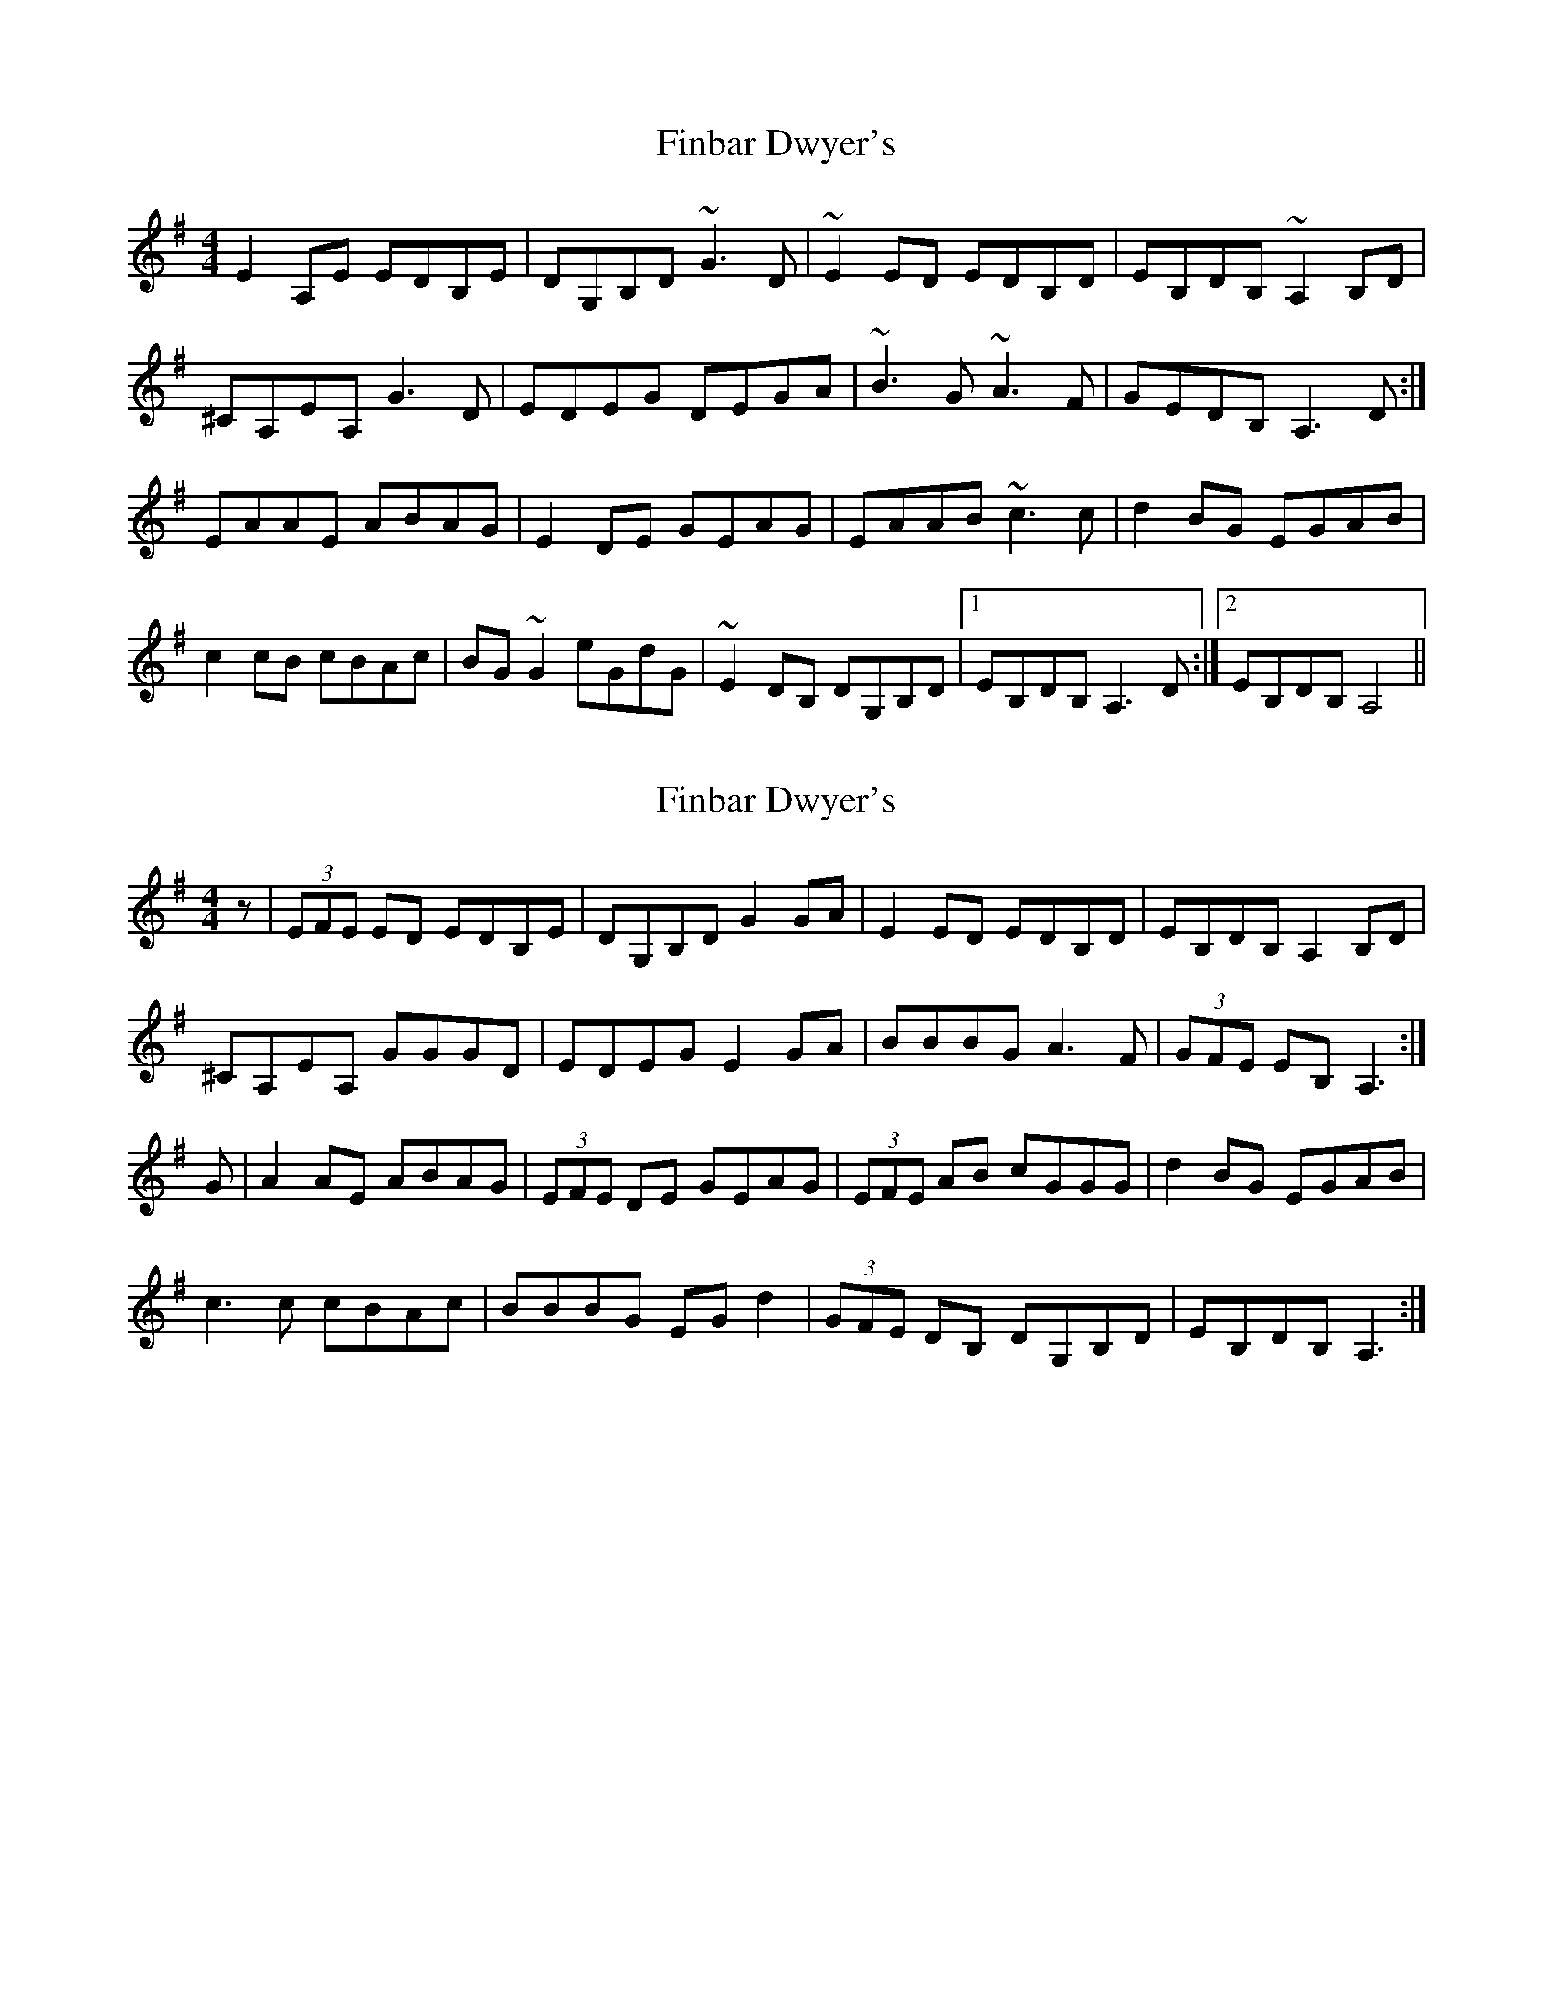 X: 1
T: Finbar Dwyer's
Z: petemay
S: https://thesession.org/tunes/3330#setting3330
R: reel
M: 4/4
L: 1/8
K: Ador
E2A,E EDB,E|DG,B,D ~G3D|~E2ED EDB,D|EB,DB, ~A,2B,D|
^CA,EA, G3D|EDEG DEGA|~B3G ~A3F|GEDB, A,3D:|
EAAE ABAG|E2DE GEAG|EAAB ~c3c|d2BG EGAB|
c2cB cBAc|BG~G2 eGdG|~E2DB, DG,B,D|1EB,DB, A,3D:|2EB,DB, A,4||
X: 2
T: Finbar Dwyer's
Z: Nigel Gatherer
S: https://thesession.org/tunes/3330#setting21647
R: reel
M: 4/4
L: 1/8
K: Ador
z | (3EFE ED EDB,E | DG,B,D G2 GA | E2 ED EDB,D | EB,DB, A,2 B,D |
^CA,EA, GGGD | EDEG E2 GA | BBBG A3 F | (3GFE EB, A,3 :|
G | A2 AE ABAG | (3EFE DE GEAG | (3EFE AB cGGG | d2 BG EGAB |
c3 c cBAc | BBBG EG d2 | (3GFE DB, DG,B,D | EB,DB, A,3 :|
